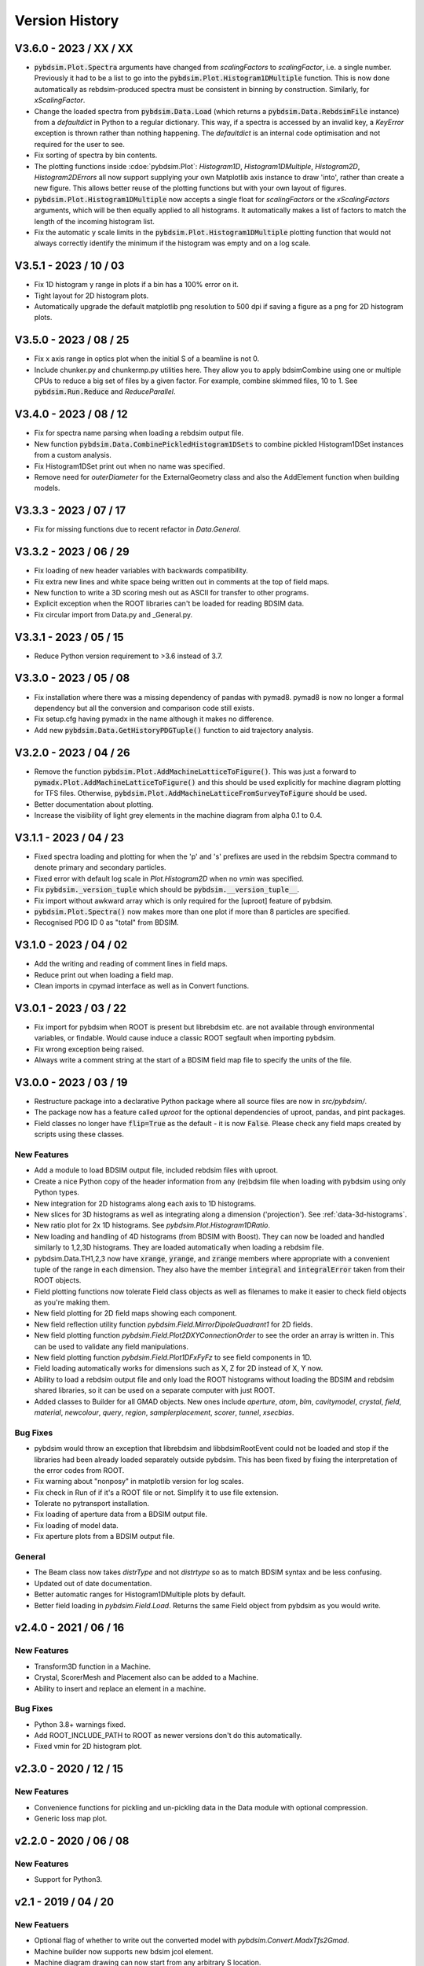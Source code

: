 ===============
Version History
===============

V3.6.0 - 2023 / XX / XX
=======================

* :code:`pybdsim.Plot.Spectra` arguments have changed from `scalingFactors` to
  `scalingFactor`, i.e. a single number. Previously it had to be a list to go
  into the :code:`pybdsim.Plot.Histogram1DMultiple` function. This is now done
  automatically as rebdsim-produced spectra must be consistent in binning by
  construction. Similarly, for `xScalingFactor`.
* Change the loaded spectra from :code:`pybdsim.Data.Load` (which returns a
  :code:`pybdsim.Data.RebdsimFile` instance) from a `defaultdict` in Python
  to a regular dictionary. This way, if a spectra is accessed by an invalid
  key, a `KeyError` exception is thrown rather than nothing happening. The
  `defaultdict` is an internal code optimisation and not required for the user
  to see.
* Fix sorting of spectra by bin contents.
* The plotting functions inside :cdoe:`pybdsim.Plot`: `Histogram1D`, `Histogram1DMultiple`,
  `Histogram2D`, `Histogram2DErrors` all now support supplying your own Matplotlib
  axis instance to draw 'into', rather than create a new figure. This allows
  better reuse of the plotting functions but with your own layout of figures.
* :code:`pybdsim.Plot.Histogram1DMultiple` now accepts a single float for `scalingFactors`
  or the `xScalingFactors` arguments, which will be then equally applied to all
  histograms. It automatically makes a list of factors to match the length of
  the incoming histogram list.
* Fix the automatic y scale limits in the :code:`pybdsim.Plot.Histogram1DMultiple` plotting
  function that would not always correctly identify the minimum if the histogram was
  empty and on a log scale.
  
  

V3.5.1 - 2023 / 10 / 03
=======================

* Fix 1D histogram y range in plots if a bin has a 100% error on it.
* Tight layout for 2D histogram plots.
* Automatically upgrade the default matplotlib png resolution to 500 dpi if
  saving a figure as a png for 2D histogram plots.

V3.5.0 - 2023 / 08 / 25
=======================

* Fix x axis range in optics plot when the initial S of a beamline is not 0.
* Include chunker.py and chunkermp.py utilities here. They allow you to apply
  bdsimCombine using one or multiple CPUs to reduce a big set of files by a
  given factor. For example, combine skimmed files, 10 to 1. See
  :code:`pybdsim.Run.Reduce` and `ReduceParallel`.


V3.4.0 - 2023 / 08 / 12
=======================

* Fix for spectra name parsing when loading a rebdsim output file.
* New function :code:`pybdsim.Data.CombinePickledHistogram1DSets` to combine
  pickled Histogram1DSet instances from a custom analysis.
* Fix Histogram1DSet print out when no name was specified.
* Remove need for `outerDiameter` for the ExternalGeometry class and also
  the AddElement function when building models.


V3.3.3 - 2023 / 07 / 17
=======================

* Fix for missing functions due to recent refactor in `Data.General`.


V3.3.2 - 2023 / 06 / 29
=======================

* Fix loading of new header variables with backwards compatibility.
* Fix extra new lines and white space being written out in comments at the top
  of field maps.
* New function to write a 3D scoring mesh out as ASCII for transfer to
  other programs.
* Explicit exception when the ROOT libraries can't be loaded for reading
  BDSIM data.
* Fix circular import from Data.py and _General.py.


V3.3.1 - 2023 / 05 / 15
=======================

* Reduce Python version requirement to >3.6 instead of 3.7.


V3.3.0 - 2023 / 05 / 08
=======================

* Fix installation where there was a missing dependency of pandas with pymad8. pymad8 is
  now no longer a formal dependency but all the conversion and comparison code still exists.
* Fix setup.cfg having pymadx in the name although it makes no difference.
* Add new :code:`pybdsim.Data.GetHistoryPDGTuple()` function to aid trajectory analysis.


V3.2.0 - 2023 / 04 / 26
=======================

* Remove the function :code:`pybdsim.Plot.AddMachineLatticeToFigure()`. This was just a forward to
  :code:`pymadx.Plot.AddMachineLatticeToFigure()` and this should be used explicitly for
  machine diagram plotting for TFS files. Otherwise, :code:`pybdsim.Plot.AddMachineLatticeFromSurveyToFigure`
  should be used.
* Better documentation about plotting.
* Increase the visibility of light grey elements in the machine diagram from alpha 0.1 to 0.4.
  

V3.1.1 - 2023 / 04 / 23
=======================

* Fixed spectra loading and plotting for when the 'p' and 's' prefixes are used
  in the rebdsim Spectra command to denote primary and secondary particles.
* Fixed error with default log scale in `Plot.Histogram2D` when no `vmin` was specified.
* Fix :code:`pybdsim._version_tuple` which should be :code:`pybdsim.__version_tuple__`.
* Fix import without awkward array which is only required for the [uproot] feature of pybdsim.
* :code:`pybdsim.Plot.Spectra()` now makes more than one plot if more than 8 particles are specified.
* Recognised PDG ID 0 as "total" from BDSIM.


V3.1.0 - 2023 / 04 / 02
=======================

* Add the writing and reading of comment lines in field maps.
* Reduce print out when loading a field map.
* Clean imports in cpymad interface as well as in Convert functions.


V3.0.1 - 2023 / 03 / 22
=======================

* Fix import for pybdsim when ROOT is present but librebdsim etc. are not available
  through environmental variables, or findable. Would cause induce a classic ROOT
  segfault when importing pybdsim.
* Fix wrong exception being raised.
* Always write a comment string at the start of a BDSIM field map file to specify
  the units of the file.


V3.0.0 - 2023 / 03 / 19
=======================

* Restructure package into a declarative Python package where all source files are now in
  `src/pybdsim/`.
* The package now has a feature called `uproot` for the optional dependencies of uproot, pandas,
  and pint packages.
* Field classes no longer have :code:`flip=True` as the default - it is now :code:`False`.
  Please check any field maps created by scripts using these classes.

New Features
------------

* Add a module to load BDSIM output file, included rebdsim files with uproot.
* Create a nice Python copy of the header information from any (re)bdsim file when
  loading with pybdsim using only Python types.
* New integration for 2D histograms along each axis to 1D histograms.
* New slices for 3D histograms as well as integrating along a dimension ('projection').
  See :ref:`data-3d-histograms`.
* New ratio plot for 2x 1D histograms. See `pybdsim.Plot.Histogram1DRatio`.
* New loading and handling of 4D histograms (from BDSIM with Boost). They can now be
  loaded and handled similarly to 1,2,3D histograms. They are loaded automatically when
  loading a rebdsim file.
* pybdsim.Data.TH1,2,3 now have :code:`xrange`, :code:`yrange`, and :code:`zrange` members
  where appropriate with a convenient tuple of the range in each dimension. They also
  have the member :code:`integral` and :code:`integralError` taken from their ROOT objects.
* Field plotting functions now tolerate Field class objects as well as filenames to make
  it easier to check field objects as you're making them.
* New field plotting for 2D field maps showing each component.
* New field reflection utility function `pybdsim.Field.MirrorDipoleQuadrant1` for 2D fields.
* New field plotting function `pybdsim.Field.Plot2DXYConnectionOrder` to see the order
  an array is written in. This can be used to validate any field manipulations.
* New field plotting function `pybdsim.Field.Plot1DFxFyFz` to see field components in 1D.
* Field loading automatically works for dimensions such as X, Z for 2D instead of X, Y now.
* Ability to load a rebdsim output file and only load the ROOT histograms without loading
  the BDSIM and rebdsim shared libraries, so it can be used on a separate computer with just
  ROOT.
* Added classes to Builder for all GMAD objects. New ones include `aperture`, `atom`, `blm`,
  `cavitymodel`, `crystal`, `field`, `material`, `newcolour`, `query`, `region`, `samplerplacement`,
  `scorer`, `tunnel`, `xsecbias`.

Bug Fixes
---------

* pybdsim would throw an exception that librebdsim and libbdsimRootEvent could not be
  loaded and stop if the libraries had been already loaded separately outside pybdsim.
  This has been fixed by fixing the interpretation of the error codes from ROOT.
* Fix warning about "nonposy" in matplotlib version for log scales.
* Fix check in Run of if it's a ROOT file or not. Simplify it to use file extension.
* Tolerate no pytransport installation.
* Fix loading of aperture data from a BDSIM output file.
* Fix loading of model data.
* Fix aperture plots from a BDSIM output file.

General
-------

* The Beam class now takes `distrType` and not `distrtype` so as to match BDSIM syntax
  and be less confusing.
* Updated out of date documentation.
* Better automatic ranges for Histogram1DMultiple plots by default.
* Better field loading in `pybdsim.Field.Load`. Returns the same Field object
  from pybdsim as you would write.


v2.4.0 - 2021 / 06 / 16
=======================

New Features
------------

* Transform3D function in a Machine.
* Crystal, ScorerMesh and Placement also can be added to a Machine.
* Ability to insert and replace an element in a machine.

Bug Fixes
---------

* Python 3.8+ warnings fixed.
* Add ROOT_INCLUDE_PATH to ROOT as newer versions don't do this automatically.
* Fixed vmin for 2D histogram plot.


v2.3.0 - 2020 / 12 / 15
=======================

New Features
------------

* Convenience functions for pickling and un-pickling data in the Data module with optional compression.
* Generic loss map plot.


v2.2.0 - 2020 / 06 / 08
=======================

New Features
------------

* Support for Python3.


v2.1 - 2019 / 04 / 20
=====================

New Featuers
------------

* Optional flag of whether to write out the converted model with `pybdsim.Convert.MadxTfs2Gmad`.
* Machine builder now supports new bdsim jcol element.
* Machine diagram drawing can now start from any arbitrary S location.
* For loaded histograms (using `pybdsim.Data.TH1`, `TH2`, `TH3` classes, there are now
  functions `ErrorsToSTD()` and `ErrorsToErrorOnMean()` to easily convert between the
  different types of error - the default is error on the mean.
* New plotting function `pybdsim.Plot.Histogram2DErrors` to visualise 2D histogram errors.

General
-------

* Return arguments of `pybdsim.Convert.MadxTfs2Gmad` is now just 2 items - machine and omitted items. Previously 3.

Bug Fixes
---------

* Fix loading of Model tree from ROOT output given some recent collimation variables may have
  a different structure or type from the existing ones.
* In `pybdsim.Plot.Histogram2D`, the y log scale argument was "ylocscale" and is fixed to "yLogScale".


v2.0 - 2019 / 02 / 27
=====================

New Features
------------

* Machine diagram plotting automatically from BDSIM output. Compatible with newer
  BDSIM output format.
* Support for thin R matrix, parallel transporter and thick R matrix in builder.
* Generate transfer matrix from tracking data from BDSIM for a single element.
* Control over legend location in standard energy deposition and loss plots.
* Utility function to write sampler data from BDSIM output to a user input file.
* Support for energy variation in the beam line in MAD8 conversion.

General
-------

* Remove dependency of root_numpy. pybdsim now uses only standard ROOT interfaces.
* Update physics lists.

Bug Fixes
---------

* Fix bug where calling pybdsim.Plot.PrimaryPhaseSpace with an output file name
  would result in an error as this argument was wrongly supplied to the number
  of bins argument.
* Fix for hidden scientific notation when using machine diagram.
* Fix TH1 TH2 TH3 histogram x,y,z highedge variables in histogram loading. These
  were the lowedge duplicated, which was wrong.
* Add missing variables from sampler data given changes in BDSIM.


v1.9 - 2018 / 08 / 24
=====================

General
-------

* Significant new tests.
* Trajectory loading from BDSIM ROOT output.
* Plot trajectories.
* New padding function for 1D histogram to ensure lines in plots.
* New value replacement function for histograms to ensure continuous line in log plots.
* Control over aspect ration in default 2D histogram plots.
* New classes for each element in the Builder.
* Refactor of MadxTfs2Gmad to use new classes in Builder.

Bug Fixes
---------

* Fix orientation of 2D histograms in plotting.
* Fix header information labels when writing field maps with reversed order.


v1.8 - 2018 / 06 / 23
=====================

General
-------

* Setup requires pytest-runner.
* Introduction of testing.
* Removed line wrapping written to GMAD files in Builder.
* "PlotBdsimOptics" is now "BDSIMOptics" in the Plot module.
* New comparison plots for arbitrary inputs from different tracking codes.
* Prepare PTC coordinates from any BDSIM sampler.

Bug Fixes
---------

* Fixes for "Optics" vs "optics" naming change in ROOT files.


v1.7 - 2018 / 06 / 30
=====================

General
-------

* Can specify which dimension in Field class construction (i.e. 'x':'z' instead of default 'x':'y').

Bug Fixes
---------

* 'nx' and 'ny' were written the wrong way around from a 2D field map in pybdsim.


v1.6 - 2018 / 05 / 23
=====================

Bug Fixes
---------

* Fix machine diagram plotting from BDSIM survey.
* Fix machine diagram searching with right-click in plots.


v1.5 - 2018 / 05 / 17
=====================

New Features
------------

* Function now public to create beam from Madx TFS file.
* Improved searching for BDSAsciiData class.
* Ability to easily write out beam class.
* Plot phase space from any sampler in a BDSIM output file.
* __version__ information in package.
* Get a column from data irrespective of case.
* Coded energy deposition plot. Use for example for labelling cyrogenic, warm and collimator losses.
* Improved Transport BDSIM comparison.
* Function to convert a line from a TFS file into a beam definition file.

Bug Fixes
---------

* Fix library loading given changes to capitalisation in BDSIM.
* Beam class now supports all BDSIM beam definitions.
* Support all aperture shapes in Builder.
* Fixes for loading optics given changes to capitalisation and BDSAsciiData class usage.
* Fixes for collimator conversion from MADX.


v1.4 - 2018 / 10 / 04
=====================

New Features
------------

* Full support for loading BDSIM output formats through ROOT.
* Extraction of data from ROOT histograms to numpy arrays.
* Simple histogram plotting from ROOT files.
* Loading of sampler data and simple extraction of phase space data.
* Line wrapping for elements with very long definitions.
* Comparison plots standardised.
* New BDSIM BDSIM comparison.
* New BDSIM Mad8 comparison.
* Support for changes to BDSIM data format variable renaming in V1.0

Bug Fixes
---------

* Correct conversion of all dispersion component for Beam.
* Don't write all multipole components if not needed.
* Fixed histogram plotting.
* Fixed conversion of coordinates in BDSIM2PtcInrays for subrelativistic particles.
* Fixed behaviour of fringe field `fint` and `fintx` behaviour from MADX.
* Fixed pole face angles given MADX writes out wrong angles.
* Fixed conversion of multipoles and other components for 'linear' flag in MadxTfs2Gmad.
* Fixed axis labels in field map plotting utilities.
* MADX BDSIM testing suite now works with subrelativistic particles.
* Many small fixes to conversion.


v1.3 - 2017 / 12 / 05
=====================

New Features
------------

* GPL3 licence introduced.
* Compatibility with PIP install system.
* Manual.
* Testing suite.

